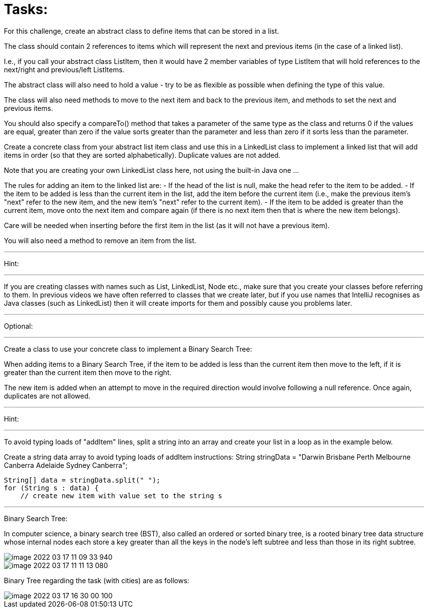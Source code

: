 = Tasks:

For this challenge, create an abstract class to define items that can be stored in a list.

The class should contain 2 references to items which will represent the next and previous items (in the case of a linked list).

I.e., if you call your abstract class ListItem, then it would have 2 member variables of type ListItem that will hold references to the next/right and previous/left ListItems.

The abstract class will also need to hold a value - try to be as flexible as possible when defining the type of this value.

The class will also need methods to move to the next item and back to the previous item, and methods to set the next and previous items.

You should also specify a compareTo() method that takes a parameter of the same type as the class and returns 0 if the values are equal, greater than zero if the value sorts greater than the parameter and less than zero if it sorts less than the parameter.

Create a concrete class from your abstract list item class and use this in a LinkedList class to implement a linked list that will add items in order (so that they are sorted alphabetically). Duplicate values are not added.

Note that you are creating your own LinkedList class here, not using the built-in Java one ...

The rules for adding an item to the linked list are:
- If the head of the list is null, make the head refer to the item to be added.
- If the item to be added is less than the current item in the list, add the item before the current item (i.e., make the previous item's "next" refer to the new item, and the new item's "next" refer to the current item).
- If the item to be added is greater than the current item, move onto the next item and compare again (if there is no next item then that is where the new item belongs).

Care will be needed when inserting before the first item in the list (as it will not have a previous item).

You will also need a method to remove an item from the list.

'''
Hint:

'''
If you are creating classes with names such as List, LinkedList, Node etc., make sure that you create your classes before referring to them. In previous videos we have often referred to classes that we create later, but if you use names that IntelliJ recognises as Java classes (such as LinkedList) then it will create imports for them and possibly cause you problems later.

'''
Optional:

'''
Create a class to use your concrete class to implement a Binary Search Tree:

When adding items to a Binary Search Tree, if the item to be added is less than the current item then move to the left, if it is greater than the current item then move to the right.

The new item is added when an attempt to move in the required direction would involve following a null reference.
Once again, duplicates are not allowed.

'''
Hint:

'''
To avoid typing loads of "addItem" lines, split a string into an array and create your list in a loop as in the example below.

Create a string data array to avoid typing loads of addItem instructions:
        String stringData = "Darwin Brisbane Perth Melbourne Canberra Adelaide Sydney Canberra";

        String[] data = stringData.split(" ");
        for (String s : data) {
            // create new item with value set to the string s

'''

Binary Search Tree:

In computer science, a binary search tree (BST), also called an ordered or sorted binary tree, is a rooted binary tree data structure whose internal nodes each store a key greater than all the keys in the node's left subtree and less than those in its right subtree.

image::image-2022-03-17-11-09-33-940.png[]

image::image-2022-03-17-11-11-13-080.png[]

Binary Tree regarding the task (with cities) are as follows:

image::image-2022-03-17-16-30-00-100.png[]